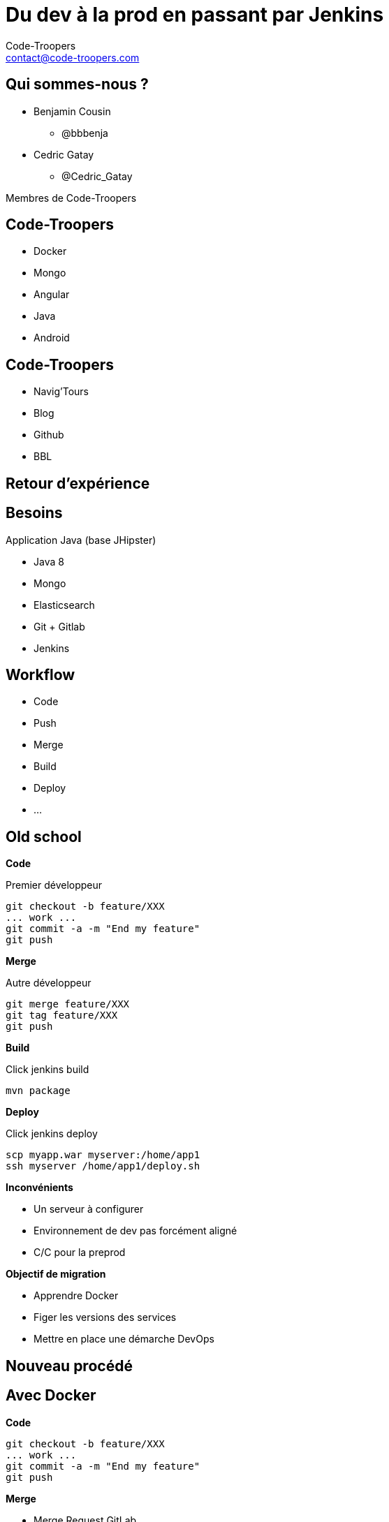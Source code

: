 = Du dev à la prod en passant par Jenkins
:author: Code-Troopers
:keywords: @codetroopers @DockerTours
:email: contact@code-troopers.com
:backend: deckjs
:customcss: ct/ct.css
:customjs: ct/ct.js
:split:
:goto:
:menu:
:status:

== Qui sommes-nous ?
* Benjamin Cousin
** @bbbenja

* Cedric Gatay
** @Cedric_Gatay 

Membres de Code-Troopers

== Code-Troopers
* Docker
* Mongo
* Angular
* Java
* Android

== Code-Troopers
* Navig'Tours
* Blog
* Github
* BBL

[canvas-image="assets/cockpit.jpg"]
== Retour d'expérience

== Besoins
Application Java (base JHipster)

* Java 8
* Mongo 
* Elasticsearch
* Git + Gitlab
* Jenkins

== Workflow
* Code
* Push
* Merge
* Build
* Deploy
* ...

== Old school

**Code**

Premier développeur
[source, bash]
----
git checkout -b feature/XXX
... work ...
git commit -a -m "End my feature"
git push
----

<<<

**Merge**

Autre développeur

[source, bash]
----
git merge feature/XXX
git tag feature/XXX
git push
----

<<<

**Build**

Click jenkins build

[source, bash]
----
mvn package
----

<<<

**Deploy**

Click jenkins deploy

[source, bash]
----
scp myapp.war myserver:/home/app1
ssh myserver /home/app1/deploy.sh
----

<<<

**Inconvénients**

* Un serveur à configurer
//version de mongo / java...
* Environnement de dev pas forcément aligné
* C/C pour la preprod 

<<<

**Objectif de migration**

* Apprendre Docker
* Figer les versions des services
* Mettre en place une démarche DevOps

[canvas-image="assets/new_formula.jpg"]
== Nouveau procédé


== Avec Docker

**Code**

[source, bash]
----
git checkout -b feature/XXX
... work ...
git commit -a -m "End my feature"
git push
----

<<<

**Merge**

* Merge Request GitLab
* Diff et commentaires
* Hooks

<<<

**Build**

* Tests automatique via Hook (même des branches)
* Build automatique de `master`

image:assets/screen-mr.png[]
// screenshiot avec Tetst Passed / Failed d'une MR

<<<

**Deploy**

* Automatique pour prp
* Manuel pour prod (click-click)

image:assets/screen-jenkins.png[]

<<<

**Bénéfices**

* Moins d'opérations manuelles en CLI
* Moins d'erreur d'étapes sautées
* Validation de la qualité même sur les branches

[canvas-image="assets/docker_cargo.jpg"]
== Et Docker dans tout ça ?

== Côté Deploy
* docker-compose décrit la stack
* utilisation d'images publiques et privées
* Makefile descriptif des différentes actions:
   ** deploy prod
   ** deploy preprod

== Côté Build
* Build de l'application
	** Utilisation de slave Jenkins
	** Archivage du livrable
* Build de l'image Docker
	** Copie du livrable de l'app
	** Dockerfile de l'application
	** Push vers un registry privé

== Côté Dev
* Pas d'installations locale
** Mongo via Docker
** ElasticSearch via Docker
* Java / Maven / Grunt par contre en local


[canvas-image="assets/iceberg.jpg"]
== Retour sur la solution

== Pro

**Deploy**

On créée autant d'instance qu'on veut

 * plusieurs niveau de préprod possibles
 * on peut tester une montée de version facilement

<<<

**Build**

Machine Jenkins non polluée

 * uniquement Docker présent
 * permet de lancer des tests d'intégration facilement

<<<

**Dev**

Environnement de prod facilement reproductible

Machine de dev non polluée

Coût d'entrée minime pour le nouvel arrivant

== Cons

**Deploy**

* Problème de ports publics exposés
// * 80080 est moins convivial que 80
* Gestion des logs
// stdout + docker
//* Attention a ne pas utiliser les mêmes volumes de données
* Problème de redémarrage du serveur
* Espace disque utilisé important

<<<

**Build**

* Installation d'un registry privé pénible
* Problème de durée de build
* Le build se lance en léger différé

<<<

**Dev**

Performances faibles lors du montage de volumes sous Windows/OS X

[canvas-image="assets/tips.jpeg"]
== Tips

== Tips

**Deploy**

* `jwilder/nginx-proxy` : gestion des virtual hosts
* driver de logs : `journald` pour le logrotate
* `--restart=always` : penser à spécifier la politique de restart 
* `docker-cleanup-volumes` : suppression des volumes orphelins
* `FROM debian` est plus léger que `FROM ubuntu`
//125 vs 188

<<<

**Build**

* Monter un volume pour le cache Maven/Gradle
* http://cedric.gatay.fr/slides-template/docker-jenkins-slave/[Docker Jenkins Slave @ ToursJUG]
* docker-registry https://code-troopers.com/2015/06/25/InstallDockerRegistry.html

<<<

**Dev**

Ne pas utiliser les montages VirtualBox:

* rsync
* samba
* data-volumes

Sous OSX : 

* `docker-osx-dev` : préconfigure boot2docker avec rsync

== Monitoring
* New Relic : remontée utilisation CPU/IO/Docker

[source, bash]
------
docker run -d \
	--privileged=true --name newrelic 
	--pid=host \
	--net=host \
	-v /sys:/sys \
	-v /dev:/dev \
	--restart=always \
	-v /var/run/docker.sock:/var/run/docker.sock \
	-v /var/log:/var/log:rw \
	-e NRSYSMOND_license_key=<KEY> \
	-e NRSYSMOND_logfile=/var/log/nrsysmond.log \
	newrelic/nrsysmond:latest
------

== Docker

**Installation Serveur**

* installation du daemon

[source, bash]
------
curl -sSL https://get.docker.com/ | sh
------

* ouverture de l'API Docker à l'extérieur

[source,bash]
------
DOCKER_OPTS="-H tcp://0.0.0.0:2375 -H unix:///var/run/docker.sock"
------


<<<

**Installation Client**

* La version du client doit être alignée avec celle du serveur

[source,bash]
-----
VERSION=1.6.2 curl -o docker https://get.docker.com/builds/Linux/x86_64/docker-$VERSION && chmod +x docker
export DOCKER_HOST=MY_MACHINE:2375
./docker ps
-----

[canvas-image="assets/trooper_dance.jpg"]
== Avantages CT

== Montée en compétences
* Migration vers Docker de plusieurs applications
** Service de synchronisation (Java/Mongo)
** Service d'identification (Java7)
** Navig'Tours (Heroku > Docker)


== Axes d'améliorations
* Déploiement zéro downtime
* Jenkins Docker workflow plugin
* Docker Swarm 

[canvas-image="assets/questions.jpg"]
== Questions
